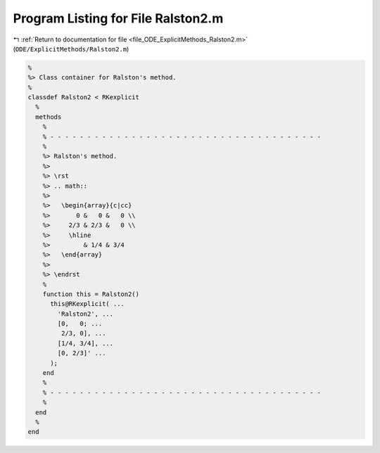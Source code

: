 
.. _program_listing_file_ODE_ExplicitMethods_Ralston2.m:

Program Listing for File Ralston2.m
===================================

|exhale_lsh| :ref:`Return to documentation for file <file_ODE_ExplicitMethods_Ralston2.m>` (``ODE/ExplicitMethods/Ralston2.m``)

.. |exhale_lsh| unicode:: U+021B0 .. UPWARDS ARROW WITH TIP LEFTWARDS

.. code-block:: MATLAB

   %
   %> Class container for Ralston's method.
   %
   classdef Ralston2 < RKexplicit
     %
     methods
       %
       % - - - - - - - - - - - - - - - - - - - - - - - - - - - - - - - - - - - - -
       %
       %> Ralston's method.
       %>
       %> \rst
       %> .. math::
       %>
       %>   \begin{array}{c|cc}
       %>       0 &   0 &   0 \\
       %>     2/3 & 2/3 &   0 \\
       %>     \hline
       %>         & 1/4 & 3/4
       %>   \end{array}
       %>
       %> \endrst
       %
       function this = Ralston2()
         this@RKexplicit( ...
           'Ralston2', ...
           [0,   0; ...
            2/3, 0], ...
           [1/4, 3/4], ...
           [0, 2/3]' ...
         );
       end
       %
       % - - - - - - - - - - - - - - - - - - - - - - - - - - - - - - - - - - - - -
       %
     end
     %
   end
